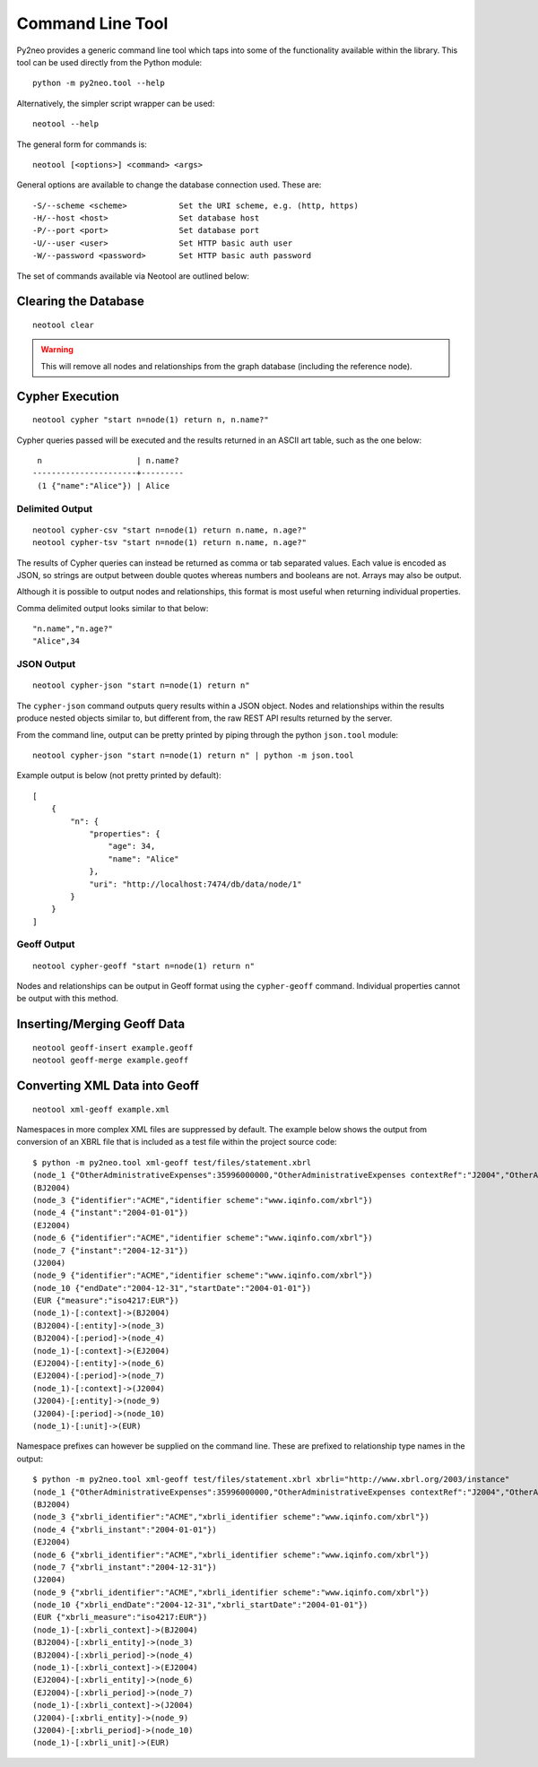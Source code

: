 Command Line Tool
=================

Py2neo provides a generic command line tool which taps into some of the
functionality available within the library. This tool can be used directly from
the Python module::

    python -m py2neo.tool --help

Alternatively, the simpler script wrapper can be used::

    neotool --help

The general form for commands is::

    neotool [<options>] <command> <args>
    
General options are available to change the database connection used. These
are::

    -S/--scheme <scheme>           Set the URI scheme, e.g. (http, https)
    -H/--host <host>               Set database host
    -P/--port <port>               Set database port
    -U/--user <user>               Set HTTP basic auth user
    -W/--password <password>       Set HTTP basic auth password

The set of commands available via Neotool are outlined below:

Clearing the Database
---------------------
::

    neotool clear

.. warning::

    This will remove all nodes and relationships from the graph database
    (including the reference node).

Cypher Execution
----------------
::

    neotool cypher "start n=node(1) return n, n.name?"

Cypher queries passed will be executed and the results returned in an ASCII art
table, such as the one below::

     n                    | n.name?
    ----------------------+---------
     (1 {"name":"Alice"}) | Alice

Delimited Output
~~~~~~~~~~~~~~~~
::

    neotool cypher-csv "start n=node(1) return n.name, n.age?"
    neotool cypher-tsv "start n=node(1) return n.name, n.age?"

The results of Cypher queries can instead be returned as comma or tab separated
values. Each value is encoded as JSON, so strings are output between double
quotes whereas numbers and booleans are not. Arrays may also be output.

Although it is possible to output nodes and relationships, this format is most
useful when returning individual properties.

Comma delimited output looks similar to that below::

    "n.name","n.age?"
    "Alice",34

JSON Output
~~~~~~~~~~~
::

    neotool cypher-json "start n=node(1) return n"

The ``cypher-json`` command outputs query results within a JSON object. Nodes
and relationships within the results produce nested objects similar to, but
different from, the raw REST API results returned by the server.

From the command line, output can be pretty printed by piping through the
python ``json.tool`` module::

    neotool cypher-json "start n=node(1) return n" | python -m json.tool

Example output is below (not pretty printed by default)::

    [
        {
            "n": {
                "properties": {
                    "age": 34, 
                    "name": "Alice"
                }, 
                "uri": "http://localhost:7474/db/data/node/1"
            }
        }
    ]

Geoff Output
~~~~~~~~~~~~
::

    neotool cypher-geoff "start n=node(1) return n"

Nodes and relationships can be output in Geoff format using the
``cypher-geoff`` command. Individual properties cannot be output with this
method.

Inserting/Merging Geoff Data
----------------------------
::

    neotool geoff-insert example.geoff
    neotool geoff-merge example.geoff

Converting XML Data into Geoff
------------------------------
::

    neotool xml-geoff example.xml

Namespaces in more complex XML files are suppressed by default. The example
below shows the output from conversion of an XBRL file that is included as a
test file within the project source code::

    $ python -m py2neo.tool xml-geoff test/files/statement.xbrl
    (node_1 {"OtherAdministrativeExpenses":35996000000,"OtherAdministrativeExpenses contextRef":"J2004","OtherAdministrativeExpenses decimals":0,"OtherAdministrativeExpenses unitRef":"EUR","OtherOperatingExpenses":870000000,"OtherOperatingExpenses contextRef":"J2004","OtherOperatingExpenses decimals":0,"OtherOperatingExpenses unitRef":"EUR","OtherOperatingIncomeTotalByNature":10430000000,"OtherOperatingIncomeTotalByNature contextRef":"J2004","OtherOperatingIncomeTotalByNature decimals":0,"OtherOperatingIncomeTotalByNature unitRef":"EUR","OtherOperatingIncomeTotalFinancialInstitutions":38679000000,"OtherOperatingIncomeTotalFinancialInstitutions contextRef":"J2004","OtherOperatingIncomeTotalFinancialInstitutions decimals":0,"OtherOperatingIncomeTotalFinancialInstitutions unitRef":"EUR","schemaRef href":"http://www.org.com/xbrl/taxonomy","schemaRef type":"simple"})
    (BJ2004)
    (node_3 {"identifier":"ACME","identifier scheme":"www.iqinfo.com/xbrl"})
    (node_4 {"instant":"2004-01-01"})
    (EJ2004)
    (node_6 {"identifier":"ACME","identifier scheme":"www.iqinfo.com/xbrl"})
    (node_7 {"instant":"2004-12-31"})
    (J2004)
    (node_9 {"identifier":"ACME","identifier scheme":"www.iqinfo.com/xbrl"})
    (node_10 {"endDate":"2004-12-31","startDate":"2004-01-01"})
    (EUR {"measure":"iso4217:EUR"})
    (node_1)-[:context]->(BJ2004)
    (BJ2004)-[:entity]->(node_3)
    (BJ2004)-[:period]->(node_4)
    (node_1)-[:context]->(EJ2004)
    (EJ2004)-[:entity]->(node_6)
    (EJ2004)-[:period]->(node_7)
    (node_1)-[:context]->(J2004)
    (J2004)-[:entity]->(node_9)
    (J2004)-[:period]->(node_10)
    (node_1)-[:unit]->(EUR)

Namespace prefixes can however be supplied on the command line. These are
prefixed to relationship type names in the output::

    $ python -m py2neo.tool xml-geoff test/files/statement.xbrl xbrli="http://www.xbrl.org/2003/instance"
    (node_1 {"OtherAdministrativeExpenses":35996000000,"OtherAdministrativeExpenses contextRef":"J2004","OtherAdministrativeExpenses decimals":0,"OtherAdministrativeExpenses unitRef":"EUR","OtherOperatingExpenses":870000000,"OtherOperatingExpenses contextRef":"J2004","OtherOperatingExpenses decimals":0,"OtherOperatingExpenses unitRef":"EUR","OtherOperatingIncomeTotalByNature":10430000000,"OtherOperatingIncomeTotalByNature contextRef":"J2004","OtherOperatingIncomeTotalByNature decimals":0,"OtherOperatingIncomeTotalByNature unitRef":"EUR","OtherOperatingIncomeTotalFinancialInstitutions":38679000000,"OtherOperatingIncomeTotalFinancialInstitutions contextRef":"J2004","OtherOperatingIncomeTotalFinancialInstitutions decimals":0,"OtherOperatingIncomeTotalFinancialInstitutions unitRef":"EUR","schemaRef href":"http://www.org.com/xbrl/taxonomy","schemaRef type":"simple"})
    (BJ2004)
    (node_3 {"xbrli_identifier":"ACME","xbrli_identifier scheme":"www.iqinfo.com/xbrl"})
    (node_4 {"xbrli_instant":"2004-01-01"})
    (EJ2004)
    (node_6 {"xbrli_identifier":"ACME","xbrli_identifier scheme":"www.iqinfo.com/xbrl"})
    (node_7 {"xbrli_instant":"2004-12-31"})
    (J2004)
    (node_9 {"xbrli_identifier":"ACME","xbrli_identifier scheme":"www.iqinfo.com/xbrl"})
    (node_10 {"xbrli_endDate":"2004-12-31","xbrli_startDate":"2004-01-01"})
    (EUR {"xbrli_measure":"iso4217:EUR"})
    (node_1)-[:xbrli_context]->(BJ2004)
    (BJ2004)-[:xbrli_entity]->(node_3)
    (BJ2004)-[:xbrli_period]->(node_4)
    (node_1)-[:xbrli_context]->(EJ2004)
    (EJ2004)-[:xbrli_entity]->(node_6)
    (EJ2004)-[:xbrli_period]->(node_7)
    (node_1)-[:xbrli_context]->(J2004)
    (J2004)-[:xbrli_entity]->(node_9)
    (J2004)-[:xbrli_period]->(node_10)
    (node_1)-[:xbrli_unit]->(EUR)

